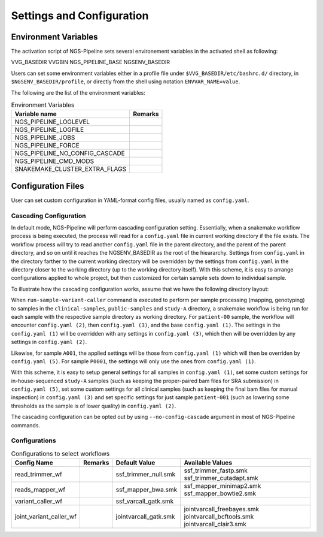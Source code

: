 Settings and Configuration
==========================


Environment Variables
---------------------

The activation script of NGS-Pipeline sets several environement variables
in the activated shell as following:

VVG_BASEDIR
VVGBIN
NGS_PIPELINE_BASE
NGSENV_BASEDIR

Users can set some environment variables either in a profile file under
``$VVG_BASEDIR/etc/bashrc.d/`` directory, in ``$NGSENV_BASEDIR/profile``, or
directly from the shell using notation ``ENVVAR_NAME=value``.

The following are the list of the environment variables:

.. list-table:: Environment Variables
    :header-rows: 1

    * - Variable name
      - Remarks
    * - NGS_PIPELINE_LOGLEVEL
      -
    * - NGS_PIPELINE_LOGFILE
      -
    * - NGS_PIPELINE_JOBS
      -
    * - NGS_PIPELINE_FORCE
      -
    * - NGS_PIPELINE_NO_CONFIG_CASCADE
      -
    * - NGS_PIPELINE_CMD_MODS
      -
    * - SNAKEMAKE_CLUSTER_EXTRA_FLAGS
      -


Configuration Files
-------------------

User can set custom configuration in YAML-format config files, usually named
as ``config.yaml``.


Cascading Configuration
~~~~~~~~~~~~~~~~~~~~~~~

In default mode, NGS-Pipeline will perform cascading configuration setting.
Essentially, when a snakemake workflow process is being executed, the process
will read for a ``config.yaml`` file in current working directory if the file
exists.
The workflow process will try to read another ``config.yaml`` file in the
parent directory, and the parent of the parent directory, and so on until it
reaches the NGSENV_BASEDIR as the root of the hieararchy.
Settings from ``config.yaml`` in the directory farther to the current working
directory will be overridden by the settings from ``config.yaml`` in the
directory closer to the working directory (up to the working directory itself).
With this scheme, it is easy to arrange configurations applied to whole
project, but then customized for certain sample sets down to individual sample.

To illustrate how the cascading configuration works, assume that we have the
following directory layout:

.. code-blocks:: console

    NGSENV_BASEDIR
    ├── config.yaml (1)
    └── sets
        ├── clinical-samples
        │   ├── analysis
        │   │   └── samples
        │   │       ├── patient-001
        │   │       │   └── config.yaml (2)
        │   │       ├── patient-002
        │   │       └── patient-003
        │   └── config.yaml (3)
        ├── joint-varcall
        │   └── config.yaml (4)
        ├── public-samples
        │   └── analysis
        │       └── samples
        │           ├── P0001
        │           └── P0002
        └── study-A
            ├── analysis
            │   └── samples
            │       ├── A001
            │       └── A002
            └── config.yaml (5)

When ``run-sample-variant-caller`` command is executed to perform per sample
processing (mapping, genotyping) to samples in the ``clinical-samples``,
``public-samples`` and ``study-A`` directory, a snakemake workflow is being run
for each sample with the respective sample directory as working directory.
For ``patient-00`` sample, the workflow will encounter ``config.yaml (2)``,
then ``config.yaml (3)``, and the base ``config.yaml (1)``.
The settings in the ``config.yaml (1)`` will be overridden with any settings in
``config.yaml (3)``, which then will be overridden by any settings in
``config.yaml (2)``.

Likewise, for sample ``A001``, the applied settings will be those from
``config.yaml (1)`` which will then be overriden by ``config.yaml (5)``.
For sample ``P0001``, the settings will only use the ones from
``config.yaml (1)``.

With this scheme, it is easy to setup general settings for all samples in
``config.yaml (1)``, set some custom settings for in-house-sequenced
``study-A`` samples (such as keeping the proper-paired bam files for SRA
submission) in ``config.yaml (5)``, set some custom settings for all clinical
samples (such as keeping the final bam files for manual inspection) in
``config.yaml (3)`` and set specific settings for just sample ``patient-001``
(such as lowering some thresholds as the sample is of lower quality) in
``config.yaml (2)``.

The cascading configuration can be opted out by using ``--no-config-cascade``
argument in most of NGS-Pipeline commands.


Configurations
~~~~~~~~~~~~~~

.. list-table:: Configurations to select workflows
    :header-rows: 1

    * - Config Name
      - Remarks
      - Default Value
      - Available Values
    * - read_trimmer_wf
      -
      - ssf_trimmer_null.smk
      - ssf_trimmer_fastp.smk ssf_trimmer_cutadapt.smk
    * - reads_mapper_wf
      -
      - ssf_mapper_bwa.smk
      - ssf_mapper_minimap2.smk ssf_mapper_bowtie2.smk
    * - variant_caller_wf
      -
      - ssf_varcall_gatk.smk
      -
    * - joint_variant_caller_wf
      -
      - jointvarcall_gatk.smk
      - jointvarcall_freebayes.smk jointvarcall_bcftools.smk jointvarcall_clair3.smk

.. list-table:: Configuration for map processing
    :header-rows: 1

    * - Config Name
      - Remarks
      - Default Value
      - Available Values
    * - refseq_file
      -
      -
      -
    * - refmap_file
      -
      -
      -1
    * - deduplicate
      -
      - True
      - False
    * - keep_paired_bam
      -
      - False
      - True
    * - keep_final_bam
      -
      - False
      - True




